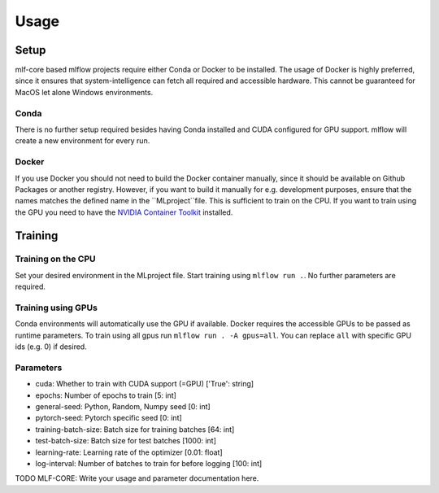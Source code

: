 Usage
=============

Setup
-------

mlf-core based mlflow projects require either Conda or Docker to be installed.
The usage of Docker is highly preferred, since it ensures that system-intelligence can fetch all required and accessible hardware.
This cannot be guaranteed for MacOS let alone Windows environments.

Conda
+++++++

There is no further setup required besides having Conda installed and CUDA configured for GPU support.
mlflow will create a new environment for every run.

Docker
++++++++

If you use Docker you should not need to build the Docker container manually, since it should be available on Github Packages or another registry.
However, if you want to build it manually for e.g. development purposes, ensure that the names matches the defined name in the ``MLproject``file.
This is sufficient to train on the CPU. If you want to train using the GPU you need to have the `NVIDIA Container Toolkit <https://github.com/NVIDIA/nvidia-docker>`_ installed.

Training
-----------

Training on the CPU
+++++++++++++++++++++++

Set your desired environment in the MLproject file. Start training using ``mlflow run .``.
No further parameters are required.

Training using GPUs
+++++++++++++++++++++++

Conda environments will automatically use the GPU if available.
Docker requires the accessible GPUs to be passed as runtime parameters. To train using all gpus run ``mlflow run . -A gpus=all``.
You can replace ``all`` with specific GPU ids (e.g. 0) if desired.

Parameters
+++++++++++++++

- cuda:                       Whether to train with CUDA support (=GPU)                ['True': string]
- epochs:                     Number of epochs to train                                [5:         int]
- general-seed:               Python, Random, Numpy seed                               [0:         int]
- pytorch-seed:               Pytorch specific seed                                    [0:         int]
- training-batch-size:        Batch size for training batches                          [64:        int]
- test-batch-size:            Batch size for test batches                              [1000:      int]
- learning-rate:              Learning rate of the optimizer                           [0.01:    float]
- log-interval:               Number of batches to train for before logging            [100:       int]

TODO MLF-CORE: Write your usage and parameter documentation here.

